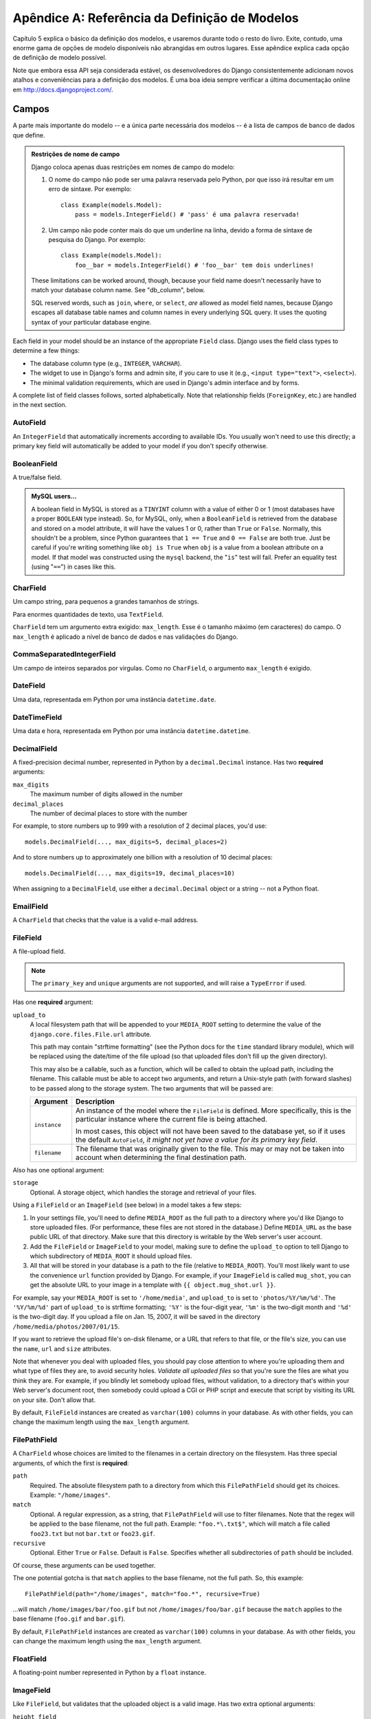 ======================================
Apêndice A: Referência da Definição de Modelos
======================================

Capítulo 5 explica o básico da definição dos modelos, e usaremos durante todo o resto do livro. Exite, contudo, uma enorme gama de opções de modelo disponíveis não abrangidas em outros lugares. Esse apêndice explica cada opção de definição de modelo possível.

Note que embora essa API seja considerada estável, os desenvolvedores do Django consistentemente adicionam novos atalhos e conveniências para a definição dos modelos. É uma boa ideia sempre verificar a última documentação online em
http://docs.djangoproject.com/.

Campos
======

A parte mais importante do modelo -- e a única parte necessária dos modelos --
é a lista de campos de banco de dados que define.

.. admonition:: Restrições de nome de campo

    Django coloca apenas duas restrições em nomes de campo do modelo:

    1. O nome do campo não pode ser uma palavra reservada pelo Python, por que isso irá resultar em um erro de sintaxe. Por exemplo::

           class Example(models.Model):
               pass = models.IntegerField() # 'pass' é uma palavra reservada!

    2. Um campo não pode conter mais do que um underline na linha, devido a
       forma de sintaxe de pesquisa do Django. Por exemplo::

           class Example(models.Model):
               foo__bar = models.IntegerField() # 'foo__bar' tem dois underlines!

    These limitations can be worked around, though, because your field name
    doesn't necessarily have to match your database column name. See
    "db_column", below.

    SQL reserved words, such as ``join``, ``where``, or ``select``, *are* allowed
    as model field names, because Django escapes all database table names and
    column names in every underlying SQL query. It uses the quoting syntax of your
    particular database engine.

Each field in your model should be an instance of the appropriate ``Field``
class. Django uses the field class types to determine a few things:

* The database column type (e.g., ``INTEGER``, ``VARCHAR``).

* The widget to use in Django's forms and admin site, if you care to use it
  (e.g., ``<input type="text">``, ``<select>``).

* The minimal validation requirements, which are used in Django's admin
  interface and by forms.

A complete list of field classes follows, sorted alphabetically. Note that
relationship fields (``ForeignKey``, etc.) are handled in the next section.

AutoField
---------

An ``IntegerField`` that automatically increments according to available IDs.
You usually won't need to use this directly; a primary key field will
automatically be added to your model if you don't specify otherwise.

BooleanField
------------

A true/false field.

.. admonition:: MySQL users...

    A boolean field in MySQL is stored as a ``TINYINT`` column with a value of
    either 0 or 1 (most databases have a proper ``BOOLEAN`` type instead). So,
    for MySQL, only, when a ``BooleanField`` is retrieved from the database
    and stored on a model attribute, it will have the values 1 or 0, rather
    than ``True`` or ``False``. Normally, this shouldn't be a problem, since
    Python guarantees that ``1 == True`` and ``0 == False`` are both true.
    Just be careful if you're writing something like ``obj is True`` when
    ``obj`` is a value from a boolean attribute on a model. If that model was
    constructed using the ``mysql`` backend, the "``is``" test will fail.
    Prefer an equality test (using "``==``") in cases like this.

CharField
---------

Um campo string, para pequenos a grandes tamanhos de strings.

Para enormes quantidades de texto, usa ``TextField``.

``CharField`` tem um argumento extra exigido: ``max_length``. Esse é o tamanho máximo (em caracteres) do campo. O ``max_length`` é aplicado
a nível de banco de dados e nas validações do Django.

CommaSeparatedIntegerField
--------------------------

Um campo de inteiros separados por virgulas. Como no ``CharField``, o
argumento ``max_length`` é exigido.

DateField
---------

Uma data, representada em Python por uma instância ``datetime.date``.

DateTimeField
-------------

Uma data e hora, representada em Python por uma instância ``datetime.datetime``.

DecimalField
------------

A fixed-precision decimal number, represented in Python by a
``decimal.Decimal`` instance. Has two **required** arguments:

``max_digits``
    The maximum number of digits allowed in the number

``decimal_places``
    The number of decimal places to store with the number

For example, to store numbers up to 999 with a resolution of 2 decimal places,
you'd use::

    models.DecimalField(..., max_digits=5, decimal_places=2)

And to store numbers up to approximately one billion with a resolution of 10
decimal places::

    models.DecimalField(..., max_digits=19, decimal_places=10)

When assigning to a ``DecimalField``, use either a ``decimal.Decimal`` object
or a string -- not a Python float.

EmailField
----------

A ``CharField`` that checks that the value is a valid e-mail address.

FileField
---------

A file-upload field.

.. note::
    The ``primary_key`` and ``unique`` arguments are not supported, and will
    raise a ``TypeError`` if used.

Has one **required** argument:

``upload_to``
    A local filesystem path that will be appended to your ``MEDIA_ROOT``
    setting to determine the value of the ``django.core.files.File.url``
    attribute.

    This path may contain "strftime formatting" (see the Python docs for the
    ``time`` standard library module), which will be replaced using the
    date/time of the file upload (so that uploaded files don't fill up the given
    directory).

    This may also be a callable, such as a function, which will be called to
    obtain the upload path, including the filename. This callable must be able
    to accept two arguments, and return a Unix-style path (with forward slashes)
    to be passed along to the storage system. The two arguments that will be
    passed are:

    ======================  ===============================================
    Argument                Description
    ======================  ===============================================
    ``instance``            An instance of the model where the
                            ``FileField`` is defined. More specifically,
                            this is the particular instance where the
                            current file is being attached.

                            In most cases, this object will not have been
                            saved to the database yet, so if it uses the
                            default ``AutoField``, *it might not yet have a
                            value for its primary key field*.

    ``filename``            The filename that was originally given to the
                            file. This may or may not be taken into account
                            when determining the final destination path.
    ======================  ===============================================

Also has one optional argument:

``storage``
    Optional. A storage object, which handles the storage and retrieval of your
    files.

Using a ``FileField`` or an ``ImageField`` (see below) in a model
takes a few steps:

1. In your settings file, you'll need to define ``MEDIA_ROOT`` as the
   full path to a directory where you'd like Django to store uploaded files.
   (For performance, these files are not stored in the database.) Define
   ``MEDIA_URL`` as the base public URL of that directory. Make sure
   that this directory is writable by the Web server's user account.

2. Add the ``FileField`` or ``ImageField`` to your model, making
   sure to define the ``upload_to`` option to tell Django
   to which subdirectory of ``MEDIA_ROOT`` it should upload files.

3. All that will be stored in your database is a path to the file
   (relative to ``MEDIA_ROOT``). You'll most likely want to use the
   convenience ``url`` function provided by
   Django. For example, if your ``ImageField`` is called ``mug_shot``,
   you can get the absolute URL to your image in a template with
   ``{{ object.mug_shot.url }}``.

For example, say your ``MEDIA_ROOT`` is set to ``'/home/media'``, and
``upload_to`` is set to ``'photos/%Y/%m/%d'``. The ``'%Y/%m/%d'``
part of ``upload_to`` is strftime formatting; ``'%Y'`` is the
four-digit year, ``'%m'`` is the two-digit month and ``'%d'`` is the two-digit
day. If you upload a file on Jan. 15, 2007, it will be saved in the directory
``/home/media/photos/2007/01/15``.

If you want to retrieve the upload file's on-disk filename, or a URL that refers
to that file, or the file's size, you can use the
``name``, ``url`` and ``size`` attributes.

Note that whenever you deal with uploaded files, you should pay close attention
to where you're uploading them and what type of files they are, to avoid
security holes. *Validate all uploaded files* so that you're sure the files are
what you think they are. For example, if you blindly let somebody upload files,
without validation, to a directory that's within your Web server's document
root, then somebody could upload a CGI or PHP script and execute that script by
visiting its URL on your site. Don't allow that.

By default, ``FileField`` instances are
created as ``varchar(100)`` columns in your database. As with other fields, you
can change the maximum length using the ``max_length`` argument.

FilePathField
-------------

A ``CharField`` whose choices are limited to the filenames in a certain
directory on the filesystem. Has three special arguments, of which the first is
**required**:

``path``
    Required. The absolute filesystem path to a directory from which this
    ``FilePathField`` should get its choices. Example: ``"/home/images"``.

``match``
    Optional. A regular expression, as a string, that ``FilePathField``
    will use to filter filenames. Note that the regex will be applied to the
    base filename, not the full path. Example: ``"foo.*\.txt$"``, which will
    match a file called ``foo23.txt`` but not ``bar.txt`` or ``foo23.gif``.

``recursive``
    Optional. Either ``True`` or ``False``. Default is ``False``. Specifies
    whether all subdirectories of ``path`` should be included.

Of course, these arguments can be used together.

The one potential gotcha is that ``match`` applies to the
base filename, not the full path. So, this example::

    FilePathField(path="/home/images", match="foo.*", recursive=True)

...will match ``/home/images/bar/foo.gif`` but not ``/home/images/foo/bar.gif``
because the ``match`` applies to the base filename
(``foo.gif`` and ``bar.gif``).

By default, ``FilePathField`` instances are
created as ``varchar(100)`` columns in your database. As with other fields, you
can change the maximum length using the ``max_length`` argument.

FloatField
----------

A floating-point number represented in Python by a ``float`` instance.

ImageField
----------

Like ``FileField``, but validates that the uploaded object is a valid
image. Has two extra optional arguments:

``height_field``
    Name of a model field which will be auto-populated with the height of the
    image each time the model instance is saved.

``width_field``
    Name of a model field which will be auto-populated with the width of the
    image each time the model instance is saved.

In addition to the special attributes that are available for FileField``,
an ``ImageField`` also has ``height`` and ``width`` attributes, both of which
correspond to the image's height and width in pixels.

Requires the Python Imaging Library, available at http://www.pythonware.com/products/pil/.

By default, ``ImageField`` instances are
created as ``varchar(100)`` columns in your database. As with other fields, you
can change the maximum length using the ``max_length`` argument.

IntegerField
------------

An integer.

IPAddressField
--------------

An IP address, in string format (e.g. ``'192.0.2.30'``).

NullBooleanField
----------------

Like a ``BooleanField``, but allows ``NULL`` as one of the options. Use
this instead of a ``BooleanField`` with ``null=True``.

PositiveIntegerField
--------------------

Like an ``IntegerField``, but must be positive.

PositiveSmallIntegerField
-------------------------

Like a ``PositiveIntegerField``, but only allows values under a certain
(database-dependent) point.

SlugField
---------

"Slug" is a newspaper term. A slug is a short label for something,
containing only letters, numbers, underscores or hyphens. They're generally used
in URLs.

Like a ``CharField``, you can specify ``max_length``. If ``max_length`` is not
specified, Django will use a default length of 50.

Implies setting ``db_index`` to ``True``.

SmallIntegerField
-----------------

Like an ``IntegerField``, but only allows values under a certain
(database-dependent) point.

TextField
---------

A large text field.

Also see ``CharField`` for storing smaller bits of text.

TimeField
---------

A time, represented in Python by a ``datetime.time`` instance. Accepts the same
auto-population options as ``DateField``.

URLField
--------

A ``CharField`` for a URL. Has one extra optional argument:

``verify_exists``
    If ``True`` (the default), the URL given will be checked for existence
    (i.e., the URL actually loads and doesn't give a 404 response). It should
    be noted that when using the single-threaded development server, validating
    a url being served by the same server will hang.
    This should not be a problem for multithreaded servers.

Like all ``CharField`` subclasses, ``URLField`` takes the optional
``max_length`` argument. If you don't specify
``max_length``, a default of 200 is used.

XMLField
--------

A ``TextField`` that checks that the value is valid XML that matches a
given schema. Takes one required argument:

``schema_path``
    The filesystem path to a RelaxNG schema against which to validate the
    field. For more on RelaxNG, see http://www.relaxng.org/.

Universal Field Options
=======================

The following arguments are available to all field types. All are optional.

null
----

If ``True``, Django will store empty values as ``NULL`` in the database. If
``False``, saving empty values will likely result in a database error. Default
is ``False``.

Note that empty string values will always get stored as empty strings, not as
``NULL``. Only use ``null=True`` for non-string fields such as integers,
booleans and dates. For both types of fields, you will also need to set
``blank=True`` if you wish to permit empty values in forms, as the
``null`` parameter only affects database storage (see
``blank``).

Avoid using ``null`` on string-based fields such as
``CharField`` and ``TextField`` unless you have an excellent reason.
If a string-based field has ``null=True``, that means it has two possible values
for "no data": ``NULL``, and the empty string. In most cases, it's redundant to
have two possible values for "no data;" Django's convention is to use the empty
string, not ``NULL``.

.. note::

    When using the Oracle database backend, the ``null=True`` option will be
    coerced for string-based fields that have the empty string as a possible
    value, and the value ``NULL`` will be stored to denote the empty string.

For more on this, see the section "Making Date and Numeric Fields Optional" in
Chapter 6.

blank
-----

If ``True``, the field is allowed to be blank. Default is ``False``.

Note that this is different than ``null``. ``null`` is
purely database-related, whereas ``blank`` is validation-related. If
a field has ``blank=True``, validation on Django's admin site will allow entry
of an empty value. If a field has ``blank=False``, the field will be required.

choices
-------

An iterable (e.g., a list or tuple) of 2-tuples to use as choices for this
field.

A choices list looks like this::

    YEAR_IN_SCHOOL_CHOICES = (
        ('FR', 'Freshman'),
        ('SO', 'Sophomore'),
        ('JR', 'Junior'),
        ('SR', 'Senior'),
        ('GR', 'Graduate'),
    )

The first element in each tuple is the actual value to be stored. The second
element is the human-readable name for the option.

The choices list can be defined either as part of your model class::

    class Foo(models.Model):
        GENDER_CHOICES = (
            ('M', 'Male'),
            ('F', 'Female'),
        )
        gender = models.CharField(max_length=1, choices=GENDER_CHOICES)

or outside your model class altogether::

    GENDER_CHOICES = (
        ('M', 'Male'),
        ('F', 'Female'),
    )
    class Foo(models.Model):
        gender = models.CharField(max_length=1, choices=GENDER_CHOICES)

You can also collect your available choices into named groups that can
be used for organizational purposes in a form::

    MEDIA_CHOICES = (
        ('Audio', (
                ('vinyl', 'Vinyl'),
                ('cd', 'CD'),
            )
        ),
        ('Video', (
                ('vhs', 'VHS Tape'),
                ('dvd', 'DVD'),
            )
        ),
        ('unknown', 'Unknown'),
    )

The first element in each tuple is the name to apply to the group. The
second element is an iterable of 2-tuples, with each 2-tuple containing
a value and a human-readable name for an option. Grouped options may be
combined with ungrouped options within a single list (such as the
`unknown` option in this example).

Finally, note that choices can be any iterable object -- not necessarily a list
or tuple. This lets you construct choices dynamically. But if you find yourself
hacking ``choices`` to be dynamic, you're probably better off using a
proper database table with a `ForeignKey``. ``choices`` is
meant for static data that doesn't change much, if ever.

db_column
---------

The name of the database column to use for this field. If this isn't given,
Django will use the field's name.

If your database column name is an SQL reserved word, or contains
characters that aren't allowed in Python variable names -- notably, the
hyphen -- that's OK. Django quotes column and table names behind the
scenes.

db_index
--------

If ``True``, ``django-admin.py sqlindexes`` will output a
``CREATE INDEX`` statement for this field.

db_tablespace
-------------

The name of the database tablespace to use for this field's index, if this field
is indexed. The default is the project's ``DEFAULT_INDEX_TABLESPACE``
setting, if set, or the ``db_tablespace`` of the model, if any. If
the backend doesn't support tablespaces, this option is ignored.

default
-------

The default value for the field. This can be a value or a callable object. If
callable it will be called every time a new object is created.

editable
--------

If ``False``, the field will not be editable in the admin or via forms
automatically generated from the model class. Default is ``True``.

help_text
---------

Extra "help" text to be displayed under the field on the object's admin form.
It's useful for documentation even if your object doesn't have an admin form.

Note that this value is *not* HTML-escaped when it's displayed in the admin
interface. This lets you include HTML in ``help_text`` if you so
desire. For example::

    help_text="Please use the following format: <em>YYYY-MM-DD</em>."

Alternatively you can use plain text and
``django.utils.html.escape()`` to escape any HTML special characters.

primary_key
-----------

If ``True``, this field is the primary key for the model.

If you don't specify ``primary_key=True`` for any fields in your model, Django
will automatically add an ``AutoField`` to hold the primary key, so you
don't need to set ``primary_key=True`` on any of your fields unless you want to
override the default primary-key behavior.

``primary_key=True`` implies ``null=False`` and ``unique=True``.
Only one primary key is allowed on an object.

unique
------

If ``True``, this field must be unique throughout the table.

This is enforced at the database level and at the level of forms created with
``ModelForm`` (including forms in the Django admin site). If
you try to save a model with a duplicate value in a ``unique``
field, an ``IntegrityError`` will be raised by the model's
``save`` method.

This option is valid on all field types except ``ManyToManyField``,
``FileField`` and ``ImageField``.

unique_for_date
---------------

Set this to the name of a ``DateField`` or ``DateTimeField`` to
require that this field be unique for the value of the date field.

For example, if you have a field ``title`` that has
``unique_for_date="pub_date"``, then Django wouldn't allow the entry of two
records with the same ``title`` and ``pub_date``.

This is enforced at the level of forms created with ``ModelForm`` (including
forms in the Django admin site) but not at the database level.

unique_for_month
----------------

Like ``unique_for_date``, but requires the field to be unique with
respect to the month.

unique_for_year
---------------

Like ``unique_for_date`` and ``unique_for_month``.

verbose_name
------------

A human-readable name for the field. If the verbose name isn't given, Django
will automatically create it using the field's attribute name, converting
underscores to spaces.

Relationships
=============

Clearly, the power of relational databases lies in relating tables to each
other. Django offers ways to define the three most common types of database
relationships: many-to-one, many-to-many, and one-to-one.

ForeignKey
----------

A many-to-one relationship. Requires a positional argument: the class to which
the model is related.

To create a recursive relationship -- an object that has a many-to-one
relationship with itself -- use ``models.ForeignKey('self')``.

If you need to create a relationship on a model that has not yet been defined,
you can use the name of the model, rather than the model object itself::

    class Car(models.Model):
        manufacturer = models.ForeignKey('Manufacturer')
        # ...

    class Manufacturer(models.Model):
        # ...

Note, however, that this only refers to models in the same ``models.py`` file.

To refer to models defined in another
application, you must instead explicitly specify the application label. For
example, if the ``Manufacturer`` model above is defined in another application
called ``production``, you'd need to use::

    class Car(models.Model):
        manufacturer = models.ForeignKey('production.Manufacturer')

Behind the scenes, Django appends ``"_id"`` to the field name to create its
database column name. In the above example, the database table for the ``Car``
model will have a ``manufacturer_id`` column. (You can change this explicitly by
specifying ``db_column``) However, your code should never have to
deal with the database column name, unless you write custom SQL. You'll always
deal with the field names of your model object.

``ForeignKey`` accepts an extra set of arguments -- all optional -- that
define the details of how the relation works.

``limit_choices_to``
    A dictionary of lookup arguments and values
    that limit the available admin choices for this object. Use this with
    functions from the Python ``datetime`` module to limit choices of objects by
    date. For example::

        limit_choices_to = {'pub_date__lte': datetime.now}

    only allows the choice of related objects with a ``pub_date`` before the
    current date/time to be chosen.

    ``limit_choices_to`` has no effect on the inline FormSets that are created
    to display related objects in the admin.

``related_name``
    The name to use for the relation from the related object back to this one.

``to_field``
    The field on the related object that the relation is to. By default, Django
    uses the primary key of the related object.

ManyToManyField
---------------

A many-to-many relationship. Requires a positional argument: the class to which
the model is related. This works exactly the same as it does for
``ForeignKey``, including all the options regarding recursive relationships
and lazy relationships.

Behind the scenes, Django creates an intermediary join table to represent the
many-to-many relationship. By default, this table name is generated using the
names of the two tables being joined. Since some databases don't support table
names above a certain length, these table names will be automatically
truncated to 64 characters and a uniqueness hash will be used. This means you
might see table names like ``author_books_9cdf4``; this is perfectly normal.
You can manually provide the name of the join table using the
``db_table`` option.

``ManyToManyField`` accepts an extra set of arguments -- all optional --
that control how the relationship functions.

``related_name``
    Same as ``related_name`` in ``ForeignKey``.

``limit_choices_to``
    Same as ``limit_choices_to`` in ``ForeignKey``.

    ``limit_choices_to`` has no effect when used on a ``ManyToManyField`` with a
    custom intermediate table specified using the
    ``through`` paramter.

``symmetrical``
    Only used in the definition of ManyToManyFields on self. Consider the
    following model::

        class Person(models.Model):
            friends = models.ManyToManyField("self")

    When Django processes this model, it identifies that it has a
    ``ManyToManyField`` on itself, and as a result, it doesn't add a
    ``person_set`` attribute to the ``Person`` class. Instead, the
    ``ManyToManyField`` is assumed to be symmetrical -- that is, if I am
    your friend, then you are my friend.

    If you do not want symmetry in many-to-many relationships with ``self``, set
    ``symmetrical`` to ``False``. This will force Django to
    add the descriptor for the reverse relationship, allowing
    ``ManyToManyField`` relationships to be non-symmetrical.

``through``
    Django will automatically generate a table to manage many-to-many
    relationships. However, if you want to manually specify the intermediary
    table, you can use the ``through`` option to specify
    the Django model that represents the intermediate table that you want to
    use.

    The most common use for this option is when you want to associate
    extra data with a many-to-many relationship.

``db_table``
    The name of the table to create for storing the many-to-many data. If this
    is not provided, Django will assume a default name based upon the names of
    the two tables being joined.

OneToOneField
-------------

A one-to-one relationship. Conceptually, this is similar to a
``ForeignKey`` with ``unique=True``, but the
"reverse" side of the relation will directly return a single object.

This is most useful as the primary key of a model which "extends"
another model in some way; multi-table-inheritance is
implemented by adding an implicit one-to-one relation from the child
model to the parent model, for example.

One positional argument is required: the class to which the model will be
related. This works exactly the same as it does for ``ForeignKey``,
including all the options regarding recursive relationships and lazy
relationships.

Additionally, ``OneToOneField`` accepts all of the extra arguments
accepted by ``ForeignKey``, plus one extra argument:

``parent_link``
    When ``True`` and used in a model which inherits from another
    (concrete) model, indicates that this field should be used as the
    link back to the parent class, rather than the extra
    ``OneToOneField`` which would normally be implicitly created by
    subclassing.

Model Metadata Options
======================

Model-specific metadata lives in a ``class Meta`` defined in the body of your
model class::

    class Book(models.Model):
        title = models.CharField(maxlength=100)

        class Meta:
            # model metadata options go here
            ...

Model metadata is "anything that's not a field," such as ordering options and so forth.

The sections that follow present a list of all possible ``Meta`` options.
No options are required. Adding ``class Meta`` to a model is completely optional.

abstract
--------

If ``True``, this model will be an abstract base class. See the Django
documentation for more on abstract base classes.

db_table
--------

The name of the database table to use for the model::

    db_table = 'music_album'

Table names
~~~~~~~~~~~

To save you time, Django automatically derives the name of the database table
from the name of your model class and the app that contains it. A model's
database table name is constructed by joining the model's "app label" -- the
name you used in ``manage.py startapp`` -- to the model's class name, with an
underscore between them.

For example, if you have an app ``bookstore`` (as created by
``manage.py startapp bookstore``), a model defined as ``class Book`` will have
a database table named ``bookstore_book``.

To override the database table name, use the ``db_table`` parameter in
``class Meta``.

If your database table name is an SQL reserved word, or contains characters that
aren't allowed in Python variable names -- notably, the hyphen -- that's OK.
Django quotes column and table names behind the scenes.

db_tablespace
-------------

The name of the database tablespace to use for the model. If the backend doesn't
support tablespaces, this option is ignored.

get_latest_by
-------------

The name of a ``DateField`` or ``DateTimeField`` in the model. This
specifies the default field to use in your model ``Manager``'s
``latest`` method.

Example::

    get_latest_by = "order_date"

managed
-------

Defaults to ``True``, meaning Django will create the appropriate database
tables in ``django-admin.py syncdb`` and remove them as part of a ``reset``
management command. That is, Django *manages* the database tables' lifecycles.

If ``False``, no database table creation or deletion operations will be
performed for this model. This is useful if the model represents an existing
table or a database view that has been created by some other means. This is
the *only* difference when ``managed`` is ``False``. All other aspects of
model handling are exactly the same as normal. This includes

1. Adding an automatic primary key field to the model if you don't declare
   it. To avoid confusion for later code readers, it's recommended to
   specify all the columns from the database table you are modeling when
   using unmanaged models.

2. If a model with ``managed=False`` contains a
   ``ManyToManyField`` that points to another
   unmanaged model, then the intermediary table for the many-to-many join
   will also not be created. However, the intermediary table between one
   managed and one unmanaged model *will* be created.

   If you need to change this default behavior, create the intermediary
   table as an explicit model (with ``managed`` set as needed) and use the
   ``through`` attribute to make the relation use your
   custom model.

For tests involving models with ``managed=False``, it's up to you to ensure
the correct tables are created as part of the test setup.

If you're interested in changing the Python-level behavior of a model class,
you *could* use ``managed=False`` and create a copy of an existing model.
However, there's a better approach for that situation: proxy-models.

ordering
--------

The default ordering for the object, for use when obtaining lists of objects::

    ordering = ['-order_date']

This is a tuple or list of strings. Each string is a field name with an optional
"-" prefix, which indicates descending order. Fields without a leading "-" will
be ordered ascending. Use the string "?" to order randomly.

.. note::

    Regardless of how many fields are in ``ordering``, the admin
    site uses only the first field.

For example, to order by a ``pub_date`` field ascending, use this::

    ordering = ['pub_date']

To order by ``pub_date`` descending, use this::

    ordering = ['-pub_date']

To order by ``pub_date`` descending, then by ``author`` ascending, use this::

    ordering = ['-pub_date', 'author']

proxy
-----

If set to ``True``, a model which subclasses another model will be treated as
a proxy model. For more on proxy models, see the Django documentation.

unique_together
---------------

Sets of field names that, taken together, must be unique::

    unique_together = (("driver", "restaurant"),)

This is a list of lists of fields that must be unique when considered together.
It's used by ``ModelForm`` forms (including forms in the Django admin site) and
is enforced at the database level (i.e., the appropriate ``UNIQUE`` statements
are included in the ``CREATE TABLE`` statement).

For convenience, unique_together can be a single sequence when dealing with a single
set of fields::

    unique_together = ("driver", "restaurant")

verbose_name
------------

A human-readable name for the object, singular::

    verbose_name = "pizza"

If this isn't given, Django will use a munged version of the class name:
``CamelCase`` becomes ``camel case``.

verbose_name_plural
-------------------

O nome plural para o objeto::

    verbose_name_plural = "stories"

Se isso não for dado, o Django usará ``verbose_name`` + ``"s"``.
